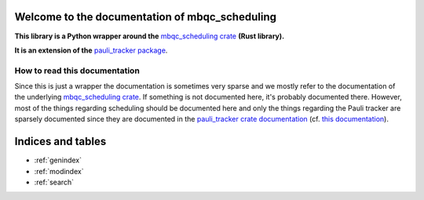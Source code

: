 Welcome to the documentation of mbqc_scheduling
===============================================

**This library is a Python wrapper around the** `mbqc_scheduling crate`_ **(Rust
library).**

**It is an extension of the** `pauli_tracker package`_.

How to read this documentation
------------------------------

Since this is just a wrapper the documentation is sometimes very sparse and we mostly
refer to the documentation of the underlying `mbqc_scheduling crate`_. If something is not
documented here, it's probably documented there. However, most of the things regarding
scheduling should be documented here and only the things regarding the Pauli tracker are
sparsely documented since they are documented in the `pauli_tracker crate documentation`_
(cf. `this documentation`_).


.. _mbqc_scheduling crate:
   https://github.com/taeruh/mbqc_scheduling/blob/main/mbqc_scheduling
.. _pauli_tracker package:
   https://github.com/taeruh/pauli_tracker/tree/main/python_lib#readme
.. _pauli_tracker crate documentation:
   https://docs.rs/pauli_tracker/latest/pauli_tracker
.. _this documentation:
   https://taeruh.github.io/pauli_tracker/

.. autosummary::
   :toctree: _autosummary
   :template: custom_module.rst
   :recursive:

   pauli_tracker

Indices and tables
==================

* :ref:`genindex`
* :ref:`modindex`
* :ref:`search`
